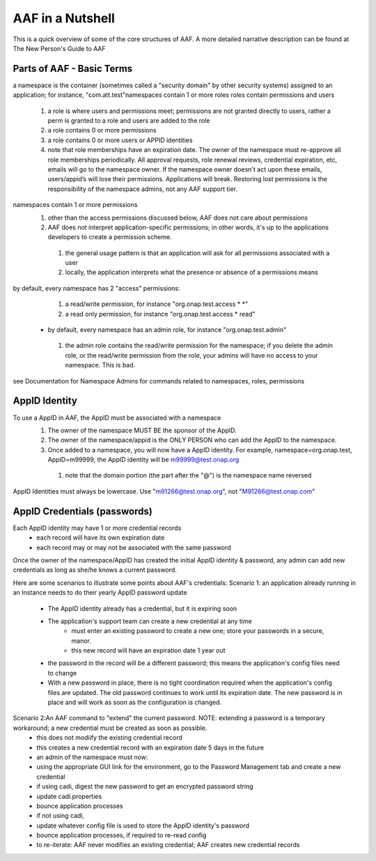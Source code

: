 .. This work is licensed under a Creative Commons Attribution 4.0 International License.
.. http://creativecommons.org/licenses/by/4.0
.. Copyright © 2017 AT&T Intellectual Property. All rights reserved.

AAF in a Nutshell
=========================

This is a quick overview of some of the core structures of AAF. A more detailed narrative description can be found at The New Person's Guide to AAF

Parts of AAF - Basic Terms
---------
a namespace is the container (sometimes called a "security domain" by other security systems) assigned to an application; for instance, "com.att.test"namespaces contain 1 or more roles
roles contain permissions and users 

  1.	a role is where users and permissions meet; permissions are not granted directly to users, rather a perm is granted to a role and users are added to the role
  2.	a role contains 0 or more permissions
  3.	a role contains 0 or more users or APPID identities
  4.	note that role memberships have an expiration date. The owner of the namespace must re-approve all role memberships periodically. All approval requests, role renewal reviews, credential expiration, etc, emails will go to the namespace owner. If the namespace owner doesn't act upon these emails, users/appid’s will lose their permissions. Applications will break. Restoring lost permissions is the responsibility of the namespace admins, not any AAF support tier.

namespaces contain 1 or more permissions
  1.	other than the access permissions discussed below, AAF does not care about permissions
  2.	AAF does not interpret application-specific permissions; in other words, it's up to the applications developers to create a permission scheme.  
    1.	the general usage pattern is that an application will ask for all permissions associated with a user
    2.	locally, the application interprets what the presence or absence of a permissions means
by default, every namespace has 2 "access" permissions: 
  1.	a read/write permission, for instance "org.onap.test.access * *"
  2.	a read only permission, for instance "org.onap.test.access * read"
 - by default, every namespace has an admin role, for instance "org.onap.test.admin" 
  1.	the admin role contains the read/write permission for the namespace; if you delete the admin role, or the read/write permission from the role, your admins will have no access to your namespace. This is bad.
see Documentation for Namespace Admins for commands related to namespaces, roles, permissions
	

AppID Identity
---------
To use a AppID in AAF, the AppID must be associated with a namespace 
  1.	The owner of the namespace MUST BE the sponsor of the AppID. 
  2.	 The owner of the namespace/appid is the ONLY PERSON who can add the AppID to the namespace. 
  3.	Once added to a namespace, you will now have a AppID identity. For example, namespace=org.onap.test, AppID=m99999, the AppID identity will be m99999@test.onap.org
      1.	note that the domain portion (the part after the "@") is the namespace name reversed
AppID Identities must always be lowercase. Use "m91266@test.onap.org", not "M91266@test.onap.com"

AppID Credentials (passwords)
---------
Each AppID identity may have 1 or more credential records 
 - each record will have its own expiration date
 - each record may or may not be associated with the same password
Once the owner of the namespace/AppID has created the initial AppID identity & password, any admin can add new credentials as long as she/he knows a current password.
  
Here are some scenarios to illustrate some points about  AAF's credentials:
Scenario 1: an application already running in an Instance needs to do their yearly AppID password update 
 - The AppID identity already has a credential, but it is expiring soon
 - The application's support team can create a new credential at any time 
     -  must enter an existing password to create a new one; store your passwords in a secure, manor.
     - this new record will have an expiration date 1 year out
 - the password in the record will be a different password; this means the application's config files need to change
 - With a new password in place, there is no tight coordination required when the application's config files are updated. The old password continues to work until its expiration date. The new password is in place and will work as soon as the configuration is changed. 

Scenario 2:An AAF command to "extend" the current password. NOTE: extending a password is a temporary workaround; a new credential must be created as soon as possible. 
 - this does not modiify the existing credential record
 - this creates a new credential record with an expiration date 5 days in the future 
 - an admin of the namespace must now: 
 - using the appropriate GUI link for the environment, go to the Password Management tab and create a new credential
 - if using cadi, digest the new password to get an encrypted password string 
 - update cadi.properties
 - bounce application processes
 - if not using cadi,  
 - update whatever config file is used to store the AppID identity's password
 - bounce application processes, if required to re-read config
 - to re-iterate: AAF never modifies an existing credential; AAF creates new credential records

